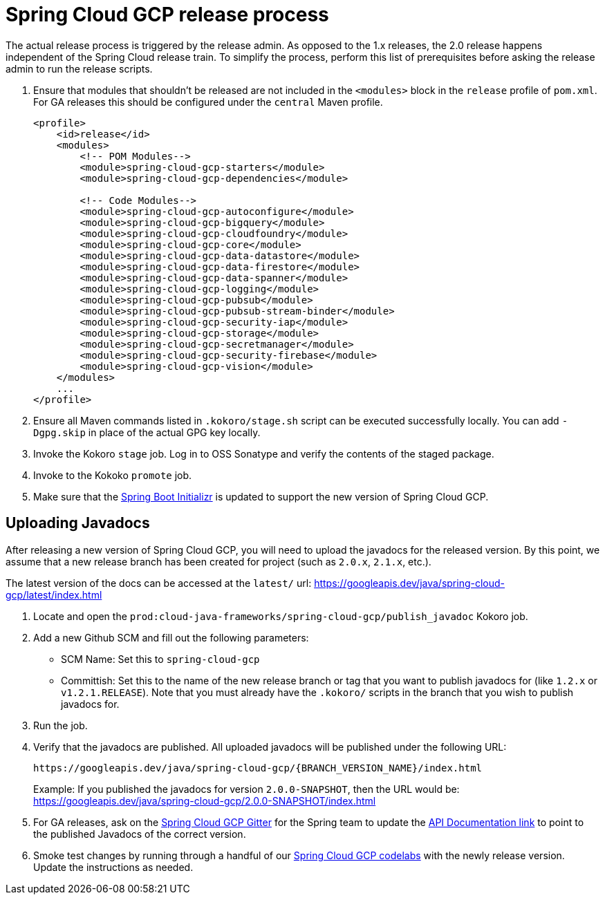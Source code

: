 = Spring Cloud GCP release process

The actual release process is triggered by the release admin.
As opposed to the 1.x releases, the 2.0 release happens independent of the Spring Cloud release train.
To simplify the process, perform this list of prerequisites before asking the release admin to run the release scripts.

. Ensure that modules that shouldn't be released are not included in the `<modules>` block in the `release` profile of `pom.xml`.
For GA releases this should be configured under the `central` Maven profile.
+
[source,xml]
----
<profile>
    <id>release</id>
    <modules>
        <!-- POM Modules-->
        <module>spring-cloud-gcp-starters</module>
        <module>spring-cloud-gcp-dependencies</module>

        <!-- Code Modules-->
        <module>spring-cloud-gcp-autoconfigure</module>
        <module>spring-cloud-gcp-bigquery</module>
        <module>spring-cloud-gcp-cloudfoundry</module>
        <module>spring-cloud-gcp-core</module>
        <module>spring-cloud-gcp-data-datastore</module>
        <module>spring-cloud-gcp-data-firestore</module>
        <module>spring-cloud-gcp-data-spanner</module>
        <module>spring-cloud-gcp-logging</module>
        <module>spring-cloud-gcp-pubsub</module>
        <module>spring-cloud-gcp-pubsub-stream-binder</module>
        <module>spring-cloud-gcp-security-iap</module>
        <module>spring-cloud-gcp-storage</module>
        <module>spring-cloud-gcp-secretmanager</module>
        <module>spring-cloud-gcp-security-firebase</module>
        <module>spring-cloud-gcp-vision</module>
    </modules>
    ...
</profile>
----

. Ensure all Maven commands listed in `.kokoro/stage.sh` script can be executed successfully locally.
You can add `-Dgpg.skip` in place of the actual GPG key locally.

. Invoke the Kokoro `stage` job.
Log in to OSS Sonatype and verify the contents of the staged package.

. Invoke to the Kokoko `promote` job.

. Make sure that the link:https://github.com/spring-io/start.spring.io/blob/master/start-site/src/main/resources/application.yml[Spring Boot Initializr] is updated to support the new version of Spring Cloud GCP.

== Uploading Javadocs

After releasing a new version of Spring Cloud GCP, you will need to upload the javadocs for the released version.
By this point, we assume that a new release branch has been created for project (such as `2.0.x`, `2.1.x`, etc.).

The latest version of the docs can be accessed at the `latest/` url:
https://googleapis.dev/java/spring-cloud-gcp/latest/index.html

1. Locate and open the `prod:cloud-java-frameworks/spring-cloud-gcp/publish_javadoc` Kokoro job.

2. Add a new Github SCM and fill out the following parameters:

    - SCM Name: Set this to `spring-cloud-gcp`
    - Committish: Set this to the name of the new release branch or tag that you want to publish javadocs for (like `1.2.x` or `v1.2.1.RELEASE`).
      Note that you must already have the `.kokoro/` scripts in the branch that you wish to publish javadocs for.

3. Run the job.

4. Verify that the javadocs are published.
All uploaded javadocs will be published under the following URL:
+
----
https://googleapis.dev/java/spring-cloud-gcp/{BRANCH_VERSION_NAME}/index.html
----
+
Example: If you published the javadocs for version `2.0.0-SNAPSHOT`, then the URL would be: https://googleapis.dev/java/spring-cloud-gcp/2.0.0-SNAPSHOT/index.html

5. For GA releases, ask on the https://gitter.im/spring-cloud-gcp/Lobby[Spring Cloud GCP Gitter] for the Spring team to update the https://spring.io/projects/spring-cloud-gcp#learn[API Documentation link] to point to the published Javadocs of the correct version.

6. Smoke test changes by running through a handful of our link:https://github.com/spring-io/start.spring.io/blob/master/start-site/src/main/resources/application.yml[Spring Cloud GCP codelabs] with the newly release version.
Update the instructions as needed.